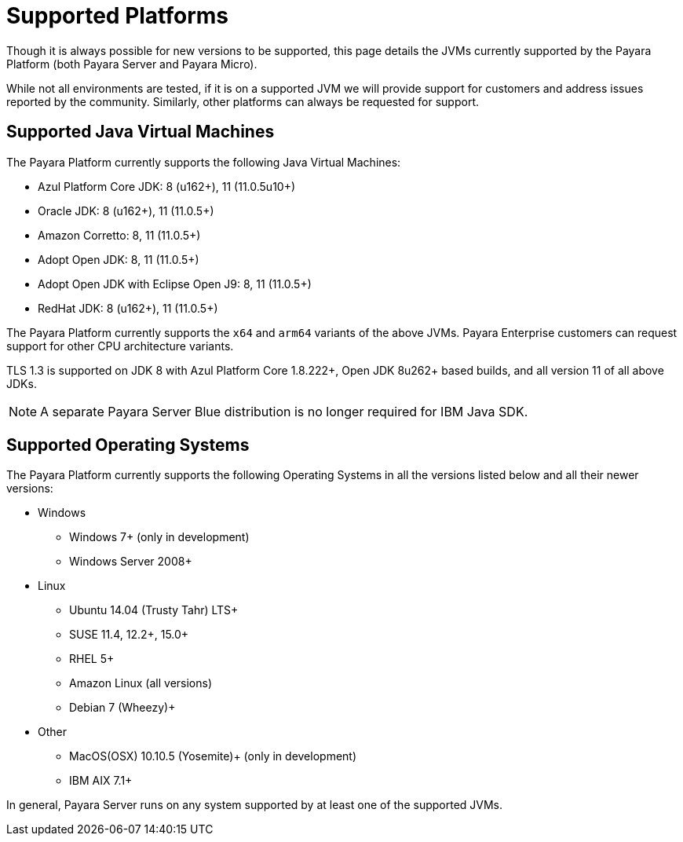 = Supported Platforms

Though it is always possible for new versions to be supported, this page details the JVMs currently supported by the Payara Platform (both Payara Server and Payara Micro).

While not all environments are tested, if it is on a supported JVM we will provide support for customers and address issues reported by the community. Similarly, other platforms can always be requested for support.

== Supported Java Virtual Machines

The Payara Platform currently supports the following Java Virtual Machines:

* Azul Platform Core JDK: 8 (u162+), 11 (11.0.5u10+)
* Oracle JDK: 8 (u162+), 11 (11.0.5+)
* Amazon Corretto: 8, 11 (11.0.5+)
* Adopt Open JDK: 8, 11 (11.0.5+)
* Adopt Open JDK with Eclipse Open J9: 8, 11 (11.0.5+)
* RedHat JDK: 8 (u162+), 11 (11.0.5+)

The Payara Platform currently supports the `x64` and `arm64` variants of the above JVMs. Payara Enterprise customers can request support for other CPU architecture variants.

TLS 1.3 is supported on JDK 8 with Azul Platform Core 1.8.222+, Open JDK 8u262+ based builds, and all version 11 of all above JDKs.

NOTE: A separate Payara Server Blue distribution is no longer required for IBM Java SDK.

== Supported Operating Systems

The Payara Platform currently supports the following Operating Systems in all the versions listed below and all their newer versions:

* Windows
** Windows 7+ (only in development)
** Windows Server 2008+
* Linux
** Ubuntu 14.04 (Trusty Tahr) LTS+
** SUSE 11.4, 12.2+, 15.0+
** RHEL 5+
** Amazon Linux (all versions)
** Debian 7 (Wheezy)+
* Other
** MacOS(OSX) 10.10.5 (Yosemite)+ (only in development)
** IBM AIX 7.1+ 

In general, Payara Server runs on any system supported by at least one of the supported JVMs.
